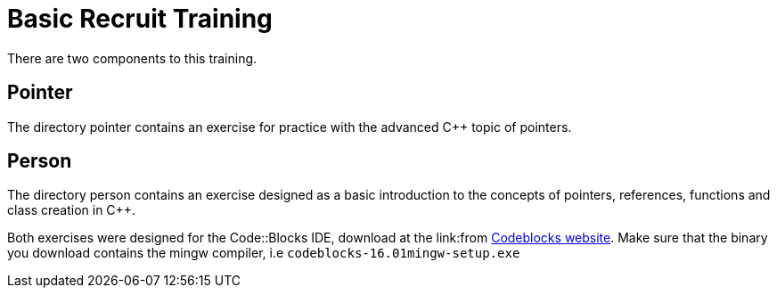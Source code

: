 = Basic Recruit Training

There are two components to this training.

== Pointer
The directory pointer contains an exercise for practice with the advanced C++ topic of pointers.

== Person
The directory person contains an exercise designed as a basic introduction to the concepts of pointers, references, functions and class creation in C++.

Both exercises were designed for the Code::Blocks IDE, download at the link:from http://www.codeblocks.org/downloads/binaries[Codeblocks website].
Make sure that the binary you download contains the mingw compiler, i.e `codeblocks-16.01mingw-setup.exe`
